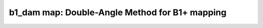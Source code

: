 b1_dam map:  Double-Angle Method for B1+ mapping
================================================

.. image:: https://mybinder.org/badge_logo.svg
 :target: https://mybinder.org/v2/gh/qMRLab/doc_notebooks/master?filepath=b1_dam_notebook.ipynb
.. raw:: html
	
	
	<style type="text/css">
	.content { font-size:1.0em; line-height:140%; padding: 20px; }
	.content p { padding:0px; margin:0px 0px 20px; }
	.content img { padding:0px; margin:0px 0px 20px; border:none; }
	.content p img, pre img, tt img, li img, h1 img, h2 img { margin-bottom:0px; }
	.content ul { padding:0px; margin:0px 0px 20px 23px; list-style:square; }
	.content ul li { padding:0px; margin:0px 0px 7px 0px; }
	.content ul li ul { padding:5px 0px 0px; margin:0px 0px 7px 23px; }
	.content ul li ol li { list-style:decimal; }
	.content ol { padding:0px; margin:0px 0px 20px 0px; list-style:decimal; }
	.content ol li { padding:0px; margin:0px 0px 7px 23px; list-style-type:decimal; }
	.content ol li ol { padding:5px 0px 0px; margin:0px 0px 7px 0px; }
	.content ol li ol li { list-style-type:lower-alpha; }
	.content ol li ul { padding-top:7px; }
	.content ol li ul li { list-style:square; }
	.content pre, code { font-size:11px; }
	.content tt { font-size: 1.0em; }
	.content pre { margin:0px 0px 20px; }
	.content pre.codeinput { padding:10px; border:1px solid #d3d3d3; background:#f7f7f7; overflow-x:scroll}
	.content pre.codeoutput { padding:10px 11px; margin:0px 0px 20px; color:#4c4c4c; white-space: pre-wrap; white-space: -moz-pre-wrap; white-space: -pre-wrap; white-space: -o-pre-wrap; word -wrap: break-word;}
	.content pre.error { color:red; }
	.content @media print { pre.codeinput, pre.codeoutput { word-wrap:break-word; width:100%; } }
	.content span.keyword { color:#0000FF }
	.content span.comment { color:#228B22 }
	.content span.string { color:#A020F0 }
	.content span.untermstring { color:#B20000 }
	.content span.syscmd { color:#B28C00 }
	.content .footer { width:auto; padding:10px 0px; margin:25px 0px 0px; border-top:1px dotted #878787; font-size:0.8em; line-height:140%; font-style:italic; color:#878787; text-align:left; float:none; }
	.content .footer p { margin:0px; }
	.content .footer a { color:#878787; }
	.content .footer a:hover { color:#878787; text-decoration:underline; }
	.content .footer a:visited { color:#878787; }
	.content table th { padding:7px 5px; text-align:left; vertical-align:middle; border: 1px solid #d6d4d4; font-weight:bold; }
	.content table td { padding:7px 5px; text-align:left; vertical-align:top; border:1px solid #d6d4d4; }
	::-webkit-scrollbar {
	-webkit-appearance: none;
	width: 4px;
	height: 5px;
	}
	
	::-webkit-scrollbar-thumb {
	border-radius: 5px;
	background-color: rgba(0,0,0,.5);
	-webkit-box-shadow: 0 0 1px rgba(255,255,255,.5);
	}
	</style><div class="content"><h2 >Contents</h2><div ><ul ><li ><a href="#2">1. Print <tt >b1_dam</tt> information</a></li><li ><a href="#3">2. Setting model parameters</a></li><li ><a href="#4">2.a. Create <tt >b1_dam</tt> object</a></li><li ><a href="#5">2.b. Set <tt >protocol</tt> and <tt >options</tt></a></li><li ><a href="#8">2.b.1 Set <tt >protocol</tt> <i >the CLI way</i></a></li><li ><a href="#10">2.b.2 Set <tt >protocol</tt> and <tt >options</tt> <i >the GUI way</i></a></li><li ><a href="#14">3. Fit MRI data</a></li><li ><a href="#15">3.a. <b >Load</b> input data</a></li><li ><a href="#17">3.b. Execute fitting process</a></li><li ><a href="#20">3.c. Display <tt >FitResults</tt></a></li><li ><a href="#21">3.d. Save fit results</a></li><li ><a href="#23">3.e. Re-use or share fit configuration files</a></li><li ><a href="#24">4. Simulations</a></li><li ><a href="#25">4.a. <tt >Single Voxel Curve</tt></a></li><li ><a href="#26">4.b. <tt >Sensitivity Analysis</tt></a></li><li ><a href="#27">5. Notes</a></li><li ><a href="#28">5.a. Notes specific to <tt >b1_dam</tt></a></li><li ><a href="#29">5.b. Generic notes</a></li><li ><a href="#30">5.b.1. Batch friendly <tt >option</tt> and <tt >protocol</tt> conventions</a></li><li ><a href="#34">5.b.2 Parallelization:</a></li><li ><a href="#36">6. Citations</a></li></ul></div><pre class="codeinput"><span class="comment">% This m-file has been automatically generated using qMRgenBatch(b1_dam)</span>
	<span class="comment">% for publishing documentation.</span>
	<span class="comment">% Command Line Interface (CLI) is well-suited for automatization</span>
	<span class="comment">% purposes and Octave.</span>
	<span class="comment">%</span>
	<span class="comment">% Please execute this m-file section by section to get familiar with batch</span>
	<span class="comment">% processing for b1_dam on CLI.</span>
	<span class="comment">%</span>
	<span class="comment">% Demo files are downloaded into b1_dam_data folder.</span>
	<span class="comment">%</span>
	<span class="comment">% Written by: Agah Karakuzu, 2017</span>
	<span class="comment">% ==============================================================================</span>
	</pre><h2 id="2">1. Print <tt >b1_dam</tt> information</h2><pre class="codeinput">qMRinfo(<span class="string">'b1_dam'</span>);
	</pre><pre class="codeoutput">  b1_dam map:  Double-Angle Method for B1+ mapping
	
	Assumptions:
	Compute a B1map using 2 SPGR images with 2 different flip angles (alpha, 2xalpha)
	Smoothing can be done with different filters and optional size
	Spurious B1 values and those outside the mask (optional) are set to a constant before smoothing
	
	Inputs:
	SFalpha            SPGR data at a flip angle of Alpha degree
	SF2alpha           SPGR data at a flip angle of AlphaX2 degree
	(Mask)             Binary mask to exclude non-brain voxels (OPTIONAL) (better when smoothing)
	
	Outputs:
	B1map_raw          Excitation (B1+) field map
	B1map_filtered     Smoothed B1+ field map using Gaussian, Median, Spline or polynomial filter (see FilterClass.m for more info)
	Spurious           Map of datapoints that were set to 1 prior to smoothing
	
	Protocol:
	NONE
	
	Options:
	(inherited from FilterClass)
	
	Example of command line usage:
	Model = b1_dam;% Create class from model
	data.SFalpha = double(load_nii_data('SFalpha.nii.gz')); %load data
	data.SF2alpha  = double(load_nii_data('SF2alpha.nii.gz'));
	Model.Smoothingfilter_Dimension = 'gaussian'; %apply gaussian smoothing in 3D with fwhm=3
	Model.Smoothingfilter_Type = '3D';
	Model.Smoothingfilter_sizex = 3;
	Model.Smoothingfilter_sizey = 3;
	Model.Smoothingfilter_sizez = 3;
	FitResults       = FitData(data,Model); % fit data
	FitResultsSave_nii(FitResults,'SFalpha.nii.gz'); %save nii file using SFalpha.nii.gz as template
	
	For more examples: <a href="matlab: qMRusage(b1_dam);">qMRusage(b1_dam)</a>
	
	Author: Ian Gagnon, 2017
	
	References:
	Please cite the following if you use this module:
	Insko, E.K., Bolinger, L., 1993. Mapping of the Radiofrequency Field.
	J. Magn. Reson. A 103, 82?85.
	In addition to citing the package:
	Karakuzu A., Boudreau M., Duval T.,Boshkovski T., Leppert I.R., Cabana J.F., 
	Gagnon I., Beliveau P., Pike G.B., Cohen-Adad J., Stikov N. (2020), qMRLab: 
	Quantitative MRI analysis, under one umbrella doi: 10.21105/joss.02343
	
	Documentation for b1_dam
	doc b1_dam
	
	
	</pre><h2 id="3">2. Setting model parameters</h2><h2 id="4">2.a. Create <tt >b1_dam</tt> object</h2><pre class="codeinput">Model = b1_dam;
	</pre><h2 id="5">2.b. Set <tt >protocol</tt> and <tt >options</tt></h2><p >
	<div class="info">
	<p style="margin:0px!important;"> <b ><u >Protocol:</u></b> <i >MRI acquisition parameters that are accounted for by the respective model.</i></p>
	</div>
	</p><p >For example: <tt >TE</tt>, <tt >TR</tt>, <tt >FA</tt> <tt >FieldStrength</tt>. The assigned <tt >protocol</tt> values are subjected to a sanity check to ensure that they are in agreement with the <tt >data</tt> attributes.</p><p >
	<div class="info">
	<p style="margin:0px!important;"> <b ><u >Options:</u></b> <i >Fitting preferences that are left at user's discretion.</i></p>
	</div>
	</p><p >For example: <tt >linear fit</tt>, <tt >exponential fit</tt>, <tt >drop first echo</tt>.</p><h2 id="8">2.b.1 Set <tt >protocol</tt> <i >the CLI way</i></h2><p >If you are using Octave, or would like to serialize your operations any without <tt >GUI</tt> involvement, you can assign <tt >protocol</tt> directly in CLI:</p><p >
	<div class="danger" style="text-align:justify;">
	<p style="margin:0px!important;"><strong ><i class="fa fa-info-circle" style="color:red;margin-left:5px;"></i></strong> Not available for the current model.</p>
	</div>
	</p><p >
	<div class="warning">
	<p style="margin:0px!important;"><strong > <i class="fa fa-info-circle" style="color:black;margin-left:5px;"></i></strong> See the <a href="#21">generic notes</a> section below for further information. </p>
	</div>
	</p><h2 id="10">2.b.2 Set <tt >protocol</tt> and <tt >options</tt> <i >the GUI way</i></h2><p >The following command opens a panel to set <tt >protocol</tt> and <tt >options</tt> (if <tt >GUI</tt> is available to the user):</p><pre class="codeinput">Model = Custom_OptionsGUI(Model);
	</pre><img vspace="5" hspace="5" src="_static/b1_dam_batch_01.png" alt=""> <p ><i >You need to close this window for the remaining of the script to proceed.</i></p><p >
	<div class="warning">
	<p style="margin:0px!important;"><strong > <i class="fa fa-info-circle" style="color:black;margin-left:5px;"></i></strong> Using this panel, you can save qMRLab protocol files that can be used in both interfaces. See the <a href="#21">generic notes</a> section below for details. </p>
	</div>
	</p><h2 id="14">3. Fit MRI data</h2><h2 id="15">3.a. <b >Load</b> input data</h2><p >This section shows how you can load data into a(n) <tt >b1_dam</tt> object.</p><div ><ul ><li >At the CLI level, qMRLab accepts structs containing (<tt >double</tt>) data in the fields named in accordance with a qMRLab model.</li></ul></div><p >
	<div class="info">
	<p style="margin:0px!important;"><strong > <i class="fa fa-umbrella" style="color:navy;margin-left:5px;"></i></strong> See the <a href="#21">generic notes</a> section below for BIDS compatible wrappers and scalable <br >        qMRLab workflows. </p>
	</div>
	</p><pre class="codeinput"><span class="comment">%          |- b1_dam object needs 3 data input(s) to be assigned:</span>
	<span class="comment">%          |-   SFalpha</span>
	<span class="comment">%          |-   SF2alpha</span>
	<span class="comment">%          |-   Mask</span>
	
	data = struct();
	<span class="comment">% SFalpha.nii.gz contains [64  64] data.</span>
	data.SFalpha=double(load_nii_data(<span class="string">'b1_dam_data/SFalpha.nii.gz'</span>));
	<span class="comment">% SF2alpha.nii.gz contains [64  64] data.</span>
	data.SF2alpha=double(load_nii_data(<span class="string">'b1_dam_data/SF2alpha.nii.gz'</span>));
	</pre><h2 id="17">3.b. Execute fitting process</h2><p >This section will fit the loaded data.</p><pre class="language-matlab">FitResults = FitData(data,Model,0);
	</pre><p >
	<div class="danger">
	<p style="margin:0px!important;"><strong ><i class="fa fa-umbrella" style="color:red;margin-left:5px;"></i></strong> Visit the <a href="#21">generic notes</a> section below for instructions to accelerate fitting by <br >       parallelization using <code >ParFitData</code>. </p>
	</div>
	</p><h2 id="20">3.c. Display <tt >FitResults</tt></h2><p >You can display the current outputs by:</p><pre class="language-matlab">qMRshowOutput(FitResults,data,Model);
	</pre><p ><i >A representative fit curve will be plotted if available.</i></p><p >To render images in this page, we will load the fit results that had been saved before. You can skip the following code block;</p><pre class="codeinput"><span class="comment">% Load FitResults that comes with the example dataset.</span>
	FitResults_old = load(<span class="string">'FitResults/FitResults.mat'</span>);
	qMRshowOutput(FitResults_old,data,Model);
	</pre><img vspace="5" hspace="5" src="_static/b1_dam_batch_02.png" alt=""> <h2 id="21">3.d. Save fit results</h2><p >Outputs can be saved as <tt >*.nii.(gz)</tt> if <tt >NIfTI</tt> inputs are available:</p><pre class="language-matlab"><span class="comment">% Generic function call to save nifti outputs</span>
	FitResultsSave_nii(FitResults, <span class="string">'reference/nifti/file.nii.(gz)'</span>);
	</pre><p >If not, <tt >FitResults.mat</tt> file can be saved. This file contains all the outputs as workspace variables:</p><pre class="language-matlab"><span class="comment">% Generic function call to save FitResults.mat</span>
	FitResultsSave_mat(FitResults);
	</pre><p >
	<div class="info">
	<p style="margin:0px!important;"><strong > <i class="fa fa-clone" style="color:navy;margin-left:5px;"></i></strong> <code >FitResults.mat</code> files can be loaded to qMRLab <code >GUI</code> for <a href="l#data-viewer" target="_blank">visualization and ROI <br >        analyses</a>. </p>
	</div>
	</p><p >The section below will be dynamically generated in accordance with the example data format (<tt >mat</tt> or <tt >nii</tt>). You can substitute <tt >FitResults_old</tt> with <tt >FitResults</tt> if you executed the fitting using example dataset for this model in section <b >3.b.</b>.</p><pre class="codeinput">FitResultsSave_nii(FitResults_old, <span class="string">'b1_dam_data/SFalpha.nii.gz'</span>);
	</pre><pre class="codeoutput">Warning: Directory already exists. 
	</pre><h2 id="23">3.e. Re-use or share fit configuration files</h2><p >qMRLab's fit configuration files (<tt >b1_dam_Demo.qmrlab.mat</tt>) store all the <tt >options</tt> and <tt >protocol</tt> in relation to the used model and the release version.</p><p >
	<div class="info">
	<p style="margin:0px!important;"><strong > <i class="fa fa-retweet" style="color:navy;margin-left:5px;"></i></strong> <code >*.qmrlab.mat</code> files can be easily shared with collaborators to allow them fit their own <br >       data or run simulations using identical <code >option</code> and <code >protocol</code> configurations. </p>
	</div>
	</p><pre class="codeinput">Model.saveObj(<span class="string">'my_b1_dam_config.qmrlab.mat'</span>);
	</pre><h2 id="24">4. Simulations</h2><h2 id="25">4.a. <tt >Single Voxel Curve</tt></h2><p >Simulates single voxel curves:</p><div ><ol ><li >Analytically generate synthetic MRI data</li><li >Add <i >rician</i> noise</li><li ><tt >Fit</tt> and <tt >plot</tt> the respective curve</li></ol></div><p >
	<div class="danger" style="text-align:justify;">
	<p style="margin:0px!important;"><strong ><i class="fa fa-info-circle" style="color:red;margin-left:5px;"></i></strong> Not available for the current model.</p>
	</div>
	</p><h2 id="26">4.b. <tt >Sensitivity Analysis</tt></h2><p >Simulates sensitivity to fitted parameters:</p><div ><ol ><li >Iterate fitting parameters from lower (<tt >lb</tt>) to upper (<tt >ub</tt>) bound</li><li >Run <tt >Sim_Single_Voxel_Curve</tt> for <tt >Nofruns</tt> times</li><li >Compute the <tt >mean</tt> and <tt >std</tt> across runs</li></ol></div><p >
	<div class="danger" style="text-align:justify;">
	<p style="margin:0px!important;"><strong ><i class="fa fa-info-circle" style="color:red;margin-left:5px;"></i></strong> Not available for the current model.</p>
	</div>
	</p><h2 id="27">5. Notes</h2><h2 id="28">5.a. Notes specific to <tt >b1_dam</tt></h2><p >
	<div class="warning" style="text-align:justify;">
	<p style="margin:0px!important;"><strong ><i class="fa fa-info-circle" style="color:black;margin-left:5px;"></i></strong> Not provided.</p>
	</div>
	</p><h2 id="29">5.b. Generic notes</h2><h2 id="30">5.b.1. Batch friendly <tt >option</tt> and <tt >protocol</tt> conventions</h2><p >If you would like to load a desired set of <tt >options</tt>/|protocols| programatically, you can use <tt >*.qmrlab.mat</tt> files. To save a configuration from the <tt >protocol</tt> panel of <tt >b1_dam</tt>, first open the respective panel by running the following command in your MATLAB command window (MATLAB only):</p><pre class="language-matlab">Custom_OptionsGUI(b1_dam);
	</pre><p >In this panel, you can arrange available <tt >options</tt> and <tt >protocols</tt> according to your needs, then click the <tt >save</tt> button to save <tt >my_b1_dam.qmrlab.mat</tt> file. This file can be later loaded into a <tt >b1_dam</tt> object in batch by:</p><pre class="language-matlab">Model = b1_dam;
	Model = Model.loadObj(<span class="string">'my_b1_dam.qmrlab.mat'</span>);
	</pre><p >
	<div class="info">
	<p style="margin:0px!important;"><strong > <i class="fa fa-info-circle" style="color:navy;margin-left:5px;"></i></strong> <code >Model.loadObj('my_b1_dam.qmrlab.mat')</code> call won't update the fields in the <code >Model</code> object, unless the output is assigned to the object as shown above. This compromise on convenience is to retain Octave CLI compatibility. </p>
	</div>
	</p><p ><b >If you don't have MATLAB, hence cannot access the <tt >GUI</tt>, two alternatives are available to populate <tt >options</tt>:</b></p><div ><ol ><li >Use <tt >qmrlab/mcrgui:latest</tt> Docker image to access <tt >GUI</tt>. The instructions are available <a href="https://hub.docker.com/r/qmrlab/mcrgui">here</a>.</li><li >Set <tt >options</tt> and <tt >protocols</tt> in <tt >CLI</tt>:</li></ol></div><div ><ul ><li >List available option fields using tab completion in Octave's command prompt (or window)</li></ul></div><pre class="language-matlab">Model = b1_dam;
	Model.option. <span class="comment">% click the tab button on your keyboard and list the available fields.</span>
	</pre><div ><ul ><li >Assign the desired field. <b >For example</b>, for a <tt >mono_t2</tt> object:</li></ul></div><pre class="language-matlab">Model = mono_t2;
	Model.options.DropFirstEcho = true;
	Model.options.OffsetTerm = false;
	</pre><p >
	<div class="info">
	<p style="margin:0px!important;"><strong ><i class="fa fa-info-circle" style="color:navy;margin-left:5px;"></i></strong> Some option fields may be mutually exclusive or interdependent. Such cases are handled  by the <code >GUI</code> options panel; however, not exposed to the <code >CLI</code>. Therefore, manual <code >CLI</code> <code >options</code> assignments may be challenging for some involved methods such as <code >qmt_spgr</code> or <code >qsm_sb</code>. If above options are not working for you and you cannot infer how to set options solely in batch, please feel free to <a href="https://github.com/qmrlab/qmrlab" target="_blank">open an issue in qMRLab</a> and request the protocol file you need. </p>
	</div>
	</p><p ><b >Similarly, in CLI, you can inspect and assign the <tt >protocols</tt>:</b></p><pre class="language-matlab">Model = b1_dam;
	Model.Prot. <span class="comment">% click the tab button on your keyboard and list the available fields.</span>
	</pre><p >Each protocol field has two subfields of <tt >Format</tt> and <tt >Mat</tt>. The first one is a <tt >cell</tt> indicating the name of the protocol parameter (such as <tt >EchoTime (ms)</tt>) and the latter one contains the respective values (such as <tt >30 x 1 double</tt> array containing <tt >EchoTimes</tt>).</p><p >
	<div class="warning">
	<p style="margin:0px!important;"> The default <code >Mat</code> protocol values are set according to the example datasets served via <a href="https://osf.io/tmdfu" target="_blank">OSF</a>.</p>
	</div>
	</p><h2 id="34">5.b.2 Parallelization:</h2><p >
	<div class="danger">
	<p style="margin:0px!important;"> The current model does not perform voxelwise fitting. Therefore, parallelization is not enabled.</p>
	</div>
	</p><h2 id="36">6. Citations</h2><p ><b >qMRLab JOSS article</b></p><p >
	<div class="success" style="text-align:justify;">
	<p > Karakuzu A., Boudreau M., Duval T.,Boshkovski T., Leppert I.R., Cabana J.F., Gagnon I., Beliveau P., Pike G.B., Cohen-Adad J., Stikov N. (2020), qMRLab: Quantitative MRI analysis, under one umbrella <a href="https://doi.org/10.21105/joss.02343" target="_blank">10.21105/joss.02343</a></p>
	</div>
	</p><p ><b >Reference article for <tt >b1_dam</tt></b></p><p >
	<div class="success" style="text-align:justify;">
	Insko, E.K., & Bolinger, L. (1993). Mapping of the Radifrequency Field. Journal of Magnetic Resonance Series A, 1(1), 82-85. https://doi.org/10.1006/jmra.1993.1133
	</div>
	</p><p >
	<hr >
	<center ><i class="fa fa-umbrella" style="color:black;font-size:2em;"></i></center>
	<center ><p >Quantitative MRI, under one umbrella.</p></center>
	<center >| <a href="https://github.com/qmrlab/pulse_sequences" target="_blank">qMRPullseq</a> | <a href="https://github.com/qmrlab/qmrflow" target="_blank">qMRFlow</a> | <a href="https://qmrlab.org/blog.html" target="_blank">Interactive Tutorials</a> | </p></center>
	<center ><p ><a href="https://www.neuro.polymtl.ca/doku.php" target="_blank">NeuroPoly Lab</a>, Montreal, Canada</p></center>
	<hr >
	</p><p class="footer"><br ><a href="https://www.mathworks.com/products/matlab/">Published with MATLAB® R2019b</a><br ></p></div>
